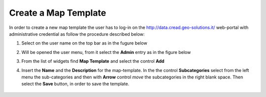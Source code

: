.. _create_map_template:

=====================
Create a Map Template
=====================

In order to create a new map template the user has to log-in on the http://data.cread.geo-solutions.it/ web-portal with administrative credential as follow the procedure described below:

.. |user_on_topbar| image:: img/user_on_topbar.png

1. Select on the user name |user_on_topbar| on the top bar as in the fugure below
	
   .. image:: img/user_bar.png

2. Will be opened the user menu, from it select the **Admin** entry as in the figure below

   .. image:: img/user_control.png

3. From the list of widgets find **Map Template** and select the control **Add**

   .. image:: img/map_template_link.png

4. Insert the **Name** and the **Description** for the map-template. In the the control **Subcategories** select from the left menu the sub-categories and then with **Arrow** control `move` the subcategories in the right blank space. Then select the **Save** button, in order to save the template.

  .. image:: img/create_map_template.png
